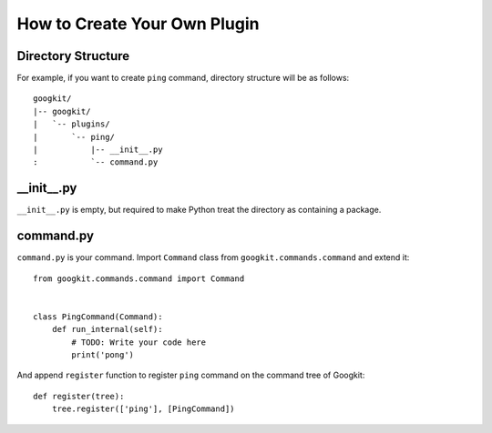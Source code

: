 How to Create Your Own Plugin
=============================


Directory Structure
-------------------
For example, if you want to create ``ping`` command, directory structure
will be as follows::

  googkit/
  |-- googkit/
  |   `-- plugins/
  |       `-- ping/
  |           |-- __init__.py
  :           `-- command.py


__init__.py
-----------
``__init__.py`` is empty, but required to make Python treat the directory
as containing a package.


command.py
----------
``command.py`` is your command.
Import ``Command`` class from  ``googkit.commands.command`` and extend it::

  from googkit.commands.command import Command
  
  
  class PingCommand(Command):
      def run_internal(self):
          # TODO: Write your code here
          print('pong')

And append ``register`` function to register ``ping`` command on
the command tree of Googkit::

  def register(tree):
      tree.register(['ping'], [PingCommand])
